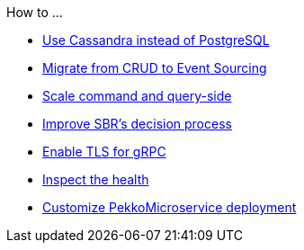 .How to ...
* xref:cassandra-alternative.adoc[Use Cassandra instead of PostgreSQL]
* xref:from-crud-to-eventsourcing.adoc[Migrate from CRUD to Event Sourcing]
* xref:scale-independently.adoc[Scale command and query-side]
* xref:sbr-kubernetes-lease.adoc[Improve SBR's decision process]
* xref:enable-TLS.adoc[Enable TLS for gRPC]
* xref:health-checks.adoc[Inspect the health]
* xref:configure-deployments.adoc[Customize PekkoMicroservice deployment]
